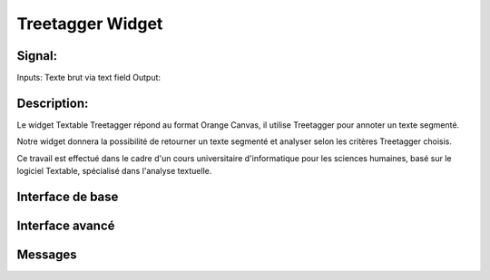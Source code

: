 ####################################
Treetagger Widget
####################################

Signal:
============
Inputs: Texte brut via text field
Output:


Description:
=============
Le widget Textable Treetagger répond au format Orange Canvas, il utilise Treetagger pour annoter un texte segmenté. 

Notre widget donnera la possibilité de retourner un texte segmenté et analyser selon les critères Treetagger choisis.

Ce travail est effectué dans le cadre d'un cours universitaire d'informatique pour les sciences humaines, basé sur le logiciel Textable, spécialisé dans l'analyse textuelle. 

Interface de base
==================


Interface avancé
=================


Messages
========
